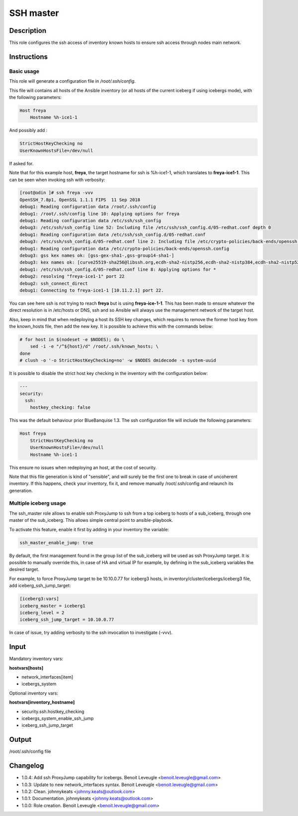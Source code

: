 SSH master
----------

Description
^^^^^^^^^^^

This role configures the ssh access of inventory known hosts to ensure ssh access through nodes main network.

Instructions
^^^^^^^^^^^^

Basic usage
"""""""""""

This role will generate a configuration file in */root/.ssh/config*.

This file will contains all hosts of the Ansible inventory (or all hosts of the
current iceberg if using icebergs mode), with the following parameters:

.. code-block:: text

  Host freya
      Hostname %h-ice1-1

And possibly add :

.. code-block:: text

    StrictHostKeyChecking no
    UserKnownHostsFile=/dev/null

If asked for.

Note that for this example host, **freya**, the target hostname for ssh is
%h-ice1-1, which translates to **freya-ice1-1**. This can be seen when invoking
ssh with verbosity:

.. code-block:: text

  [root@odin ]# ssh freya -vvv
  OpenSSH_7.8p1, OpenSSL 1.1.1 FIPS  11 Sep 2018
  debug1: Reading configuration data /root/.ssh/config
  debug1: /root/.ssh/config line 10: Applying options for freya
  debug1: Reading configuration data /etc/ssh/ssh_config
  debug3: /etc/ssh/ssh_config line 52: Including file /etc/ssh/ssh_config.d/05-redhat.conf depth 0
  debug1: Reading configuration data /etc/ssh/ssh_config.d/05-redhat.conf
  debug3: /etc/ssh/ssh_config.d/05-redhat.conf line 2: Including file /etc/crypto-policies/back-ends/openssh.config depth 1
  debug1: Reading configuration data /etc/crypto-policies/back-ends/openssh.config
  debug3: gss kex names ok: [gss-gex-sha1-,gss-group14-sha1-]
  debug3: kex names ok: [curve25519-sha256@libssh.org,ecdh-sha2-nistp256,ecdh-sha2-nistp384,ecdh-sha2-nistp521,diffie-hellman-group-exchange-sha256,diffie-hellman-group14-sha256,diffie-hellman-group16-sha512,diffie-hellman-group18-sha512,diffie-hellman-group-exchange-sha1,diffie-hellman-group14-sha1]
  debug1: /etc/ssh/ssh_config.d/05-redhat.conf line 8: Applying options for *
  debug2: resolving "freya-ice1-1" port 22
  debug2: ssh_connect_direct
  debug1: Connecting to freya-ice1-1 [10.11.2.1] port 22.

You can see here ssh is not trying to reach **freya** but is using
**freya-ice-1-1**. This has been made to ensure whatever the direct resolution
is in /etc/hosts or DNS, ssh and so Ansible will always use the management
network of the target host.

Also, keep in mind that when redeploying a host its SSH key changes, which
requires to remove the former host key from the known_hosts file, then add the
new key. It is possible to achieve this with the commands below:

.. code-block:: bash

  # for host in $(nodeset -e $NODES); do \
      sed -i -e "/^${host}/d" /root/.ssh/known_hosts; \
  done
  # clush -o '-o StrictHostKeyChecking=no' -w $NODES dmidecode -s system-uuid

It is possible to disable the strict host key checking in the inventory with the
configuration below:

.. code-block:: yaml

   ---
   security:
     ssh:
       hostkey_checking: false

This was the default behaviour prior BlueBanquise 1.3. The ssh configuration
file will include the following parameters:

.. code-block:: text

  Host freya
      StrictHostKeyChecking no
      UserKnownHostsFile=/dev/null
      Hostname %h-ice1-1

This ensure no issues when redeploying an host, at the cost of security.

Note that this file generation is kind of "sensible", and will surely be the
first one to break in case of uncoherent inventory. If this happens, check your
inventory, fix it, and remove manually /root/.ssh/config and relaunch its
generation.

Multiple iceberg usage
""""""""""""""""""""""

The ssh_master role allows to enable ssh ProxyJump to ssh from a top iceberg to 
hosts of a sub_iceberg, through one master of the sub_iceberg.
This allows simple central point to ansible-playbook.

To activate this feature, enable it first by adding in your inventory the 
variable:

.. code-block:: yaml

  ssh_master_enable_jump: true

By default, the first management found in the group list of the sub_iceberg 
will be used as ssh ProxyJump target. It is possible to manually override this, 
in case of HA and virtual IP for example, by defining in the sub_iceberg variables 
the desired target.

For example, to force ProxyJump target to be 10.10.0.77 for 
iceberg3 hosts, in inventory/cluster/icebergs/iceberg3 file, add 
iceberg_ssh_jump_target:

.. code-block:: text

  [iceberg3:vars]
  iceberg_master = iceberg1
  iceberg_level = 2
  iceberg_ssh_jump_target = 10.10.0.77

In case of issue, try adding verbosity to the ssh invocation to investigate (-vvv).

Input
^^^^^

Mandatory inventory vars:

**hostvars[hosts]**

* network_interfaces[item]
* icebergs_system

Optional inventory vars:

**hostvars[inventory_hostname]**

* security.ssh.hostkey_checking
* icebergs_system_enable_ssh_jump
* iceberg_ssh_jump_target 

Output
^^^^^^

/root/.ssh/config file


Changelog
^^^^^^^^^

* 1.0.4: Add ssh ProxyJump capability for icebergs. Benoit Leveugle <benoit.leveugle@gmail.com>
* 1.0.3: Update to new network_interfaces syntax. Benoit Leveugle <benoit.leveugle@gmail.com>
* 1.0.2: Clean. johnnykeats <johnny.keats@outlook.com>
* 1.0.1: Documentation. johnnykeats <johnny.keats@outlook.com>
* 1.0.0: Role creation. Benoit Leveugle <benoit.leveugle@gmail.com>
